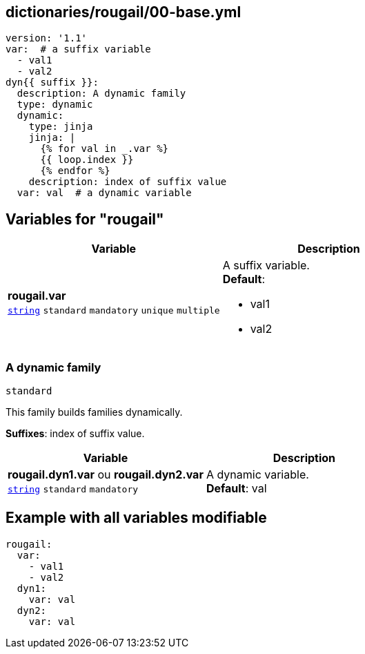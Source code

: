 == dictionaries/rougail/00-base.yml

[,yaml]
----
version: '1.1'
var:  # a suffix variable
  - val1
  - val2
dyn{{ suffix }}:
  description: A dynamic family
  type: dynamic
  dynamic:
    type: jinja
    jinja: |
      {% for val in _.var %}
      {{ loop.index }}
      {% endfor %}
    description: index of suffix value
  var: val  # a dynamic variable
----
== Variables for "rougail"

[cols="108a,108a",options="header"]
|====
| Variable                                                                                                   | Description                                                                                                
| 
**rougail.var** +
`https://rougail.readthedocs.io/en/latest/variable.html#variables-types[string]` `standard` `mandatory` `unique` `multiple`                                                                                                            | 
A suffix variable. +
**Default**: 

* val1
* val2                                                                                                            
|====

=== A dynamic family

`standard`


This family builds families dynamically.

**Suffixes**: index of suffix value.

[cols="108a,108a",options="header"]
|====
| Variable                                                                                                   | Description                                                                                                
| 
**rougail.dyn1.var** ou **rougail.dyn2.var** +
`https://rougail.readthedocs.io/en/latest/variable.html#variables-types[string]` `standard` `mandatory`                                                                                                            | 
A dynamic variable. +
**Default**: val                                                                                                            
|====


== Example with all variables modifiable

[,yaml]
----
rougail:
  var:
    - val1
    - val2
  dyn1:
    var: val
  dyn2:
    var: val
----
